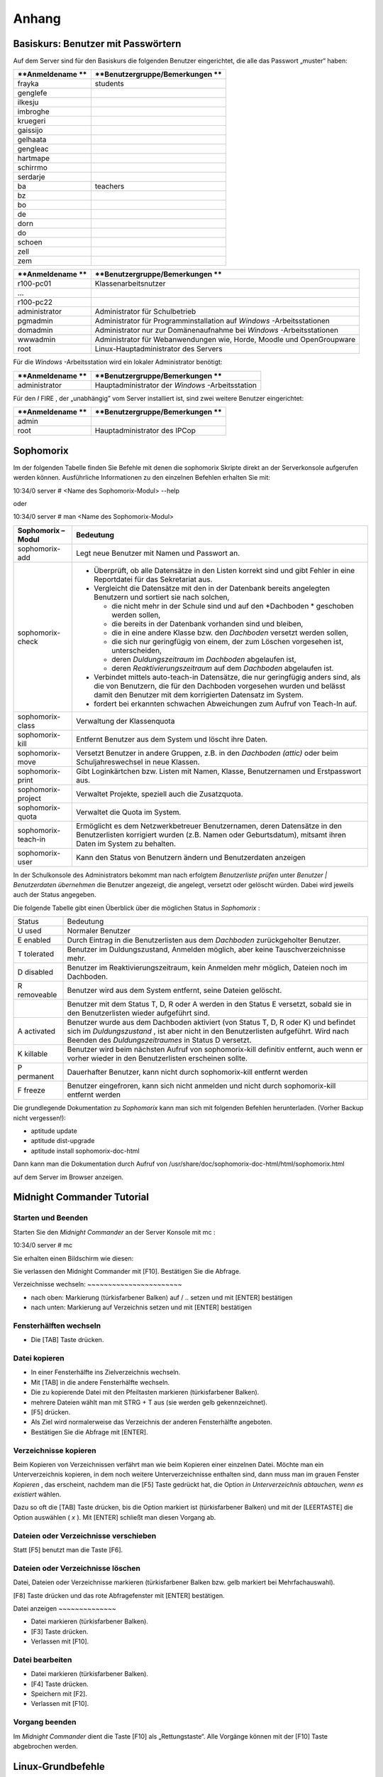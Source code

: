 Anhang
======


Basiskurs: Benutzer mit Passwörtern
-----------------------------------

Auf dem Server sind für den Basiskurs die folgenden Benutzer eingerichtet, die alle das Passwort „muster“ haben:


+------------------+---------------------------------+
| **Anmeldename ** | **Benutzergruppe/Bemerkungen ** |
|                  |                                 |
+==================+=================================+
| frayka           | students                        |
|                  |                                 |
+------------------+---------------------------------+
| genglefe         |                                 |
|                  |                                 |
+------------------+---------------------------------+
| ilkesju          |                                 |
|                  |                                 |
+------------------+---------------------------------+
| imbroghe         |                                 |
|                  |                                 |
+------------------+---------------------------------+
| kruegeri         |                                 |
|                  |                                 |
+------------------+---------------------------------+
| gaissijo         |                                 |
|                  |                                 |
+------------------+---------------------------------+
| gelhaata         |                                 |
|                  |                                 |
+------------------+---------------------------------+
| gengleac         |                                 |
|                  |                                 |
+------------------+---------------------------------+
| hartmape         |                                 |
|                  |                                 |
+------------------+---------------------------------+
| schirrmo         |                                 |
|                  |                                 |
+------------------+---------------------------------+
| serdarje         |                                 |
|                  |                                 |
+------------------+---------------------------------+
| ba               | teachers                        |
|                  |                                 |
+------------------+---------------------------------+
| bz               |                                 |
|                  |                                 |
+------------------+---------------------------------+
| bo               |                                 |
|                  |                                 |
+------------------+---------------------------------+
| de               |                                 |
|                  |                                 |
+------------------+---------------------------------+
| dorn             |                                 |
|                  |                                 |
+------------------+---------------------------------+
| do               |                                 |
|                  |                                 |
+------------------+---------------------------------+
| schoen           |                                 |
|                  |                                 |
+------------------+---------------------------------+
| zell             |                                 |
|                  |                                 |
+------------------+---------------------------------+
| zem              |                                 |
|                  |                                 |
+------------------+---------------------------------+


+------------------+-----------------------------------------------------------------------+
| **Anmeldename ** | **Benutzergruppe/Bemerkungen **                                       |
|                  |                                                                       |
+==================+=======================================================================+
| r100-pc01        | Klassenarbeitsnutzer                                                  |
|                  |                                                                       |
+------------------+-----------------------------------------------------------------------+
| ...              |                                                                       |
|                  |                                                                       |
+------------------+-----------------------------------------------------------------------+
| r100-pc22        |                                                                       |
|                  |                                                                       |
+------------------+-----------------------------------------------------------------------+
| administrator    | Administrator für Schulbetrieb                                        |
|                  |                                                                       |
+------------------+-----------------------------------------------------------------------+
| pgmadmin         | Administrator für Programminstallation auf                            |
|                  | *Windows*                                                             |
|                  | -Arbeitsstationen                                                     |
|                  |                                                                       |
+------------------+-----------------------------------------------------------------------+
| domadmin         | Administrator nur zur Domänenaufnahme bei                             |
|                  | *Windows*                                                             |
|                  | -Arbeitsstationen                                                     |
|                  |                                                                       |
+------------------+-----------------------------------------------------------------------+
| wwwadmin         | Administrator für Webanwendungen wie, Horde, Moodle und OpenGroupware |
|                  |                                                                       |
+------------------+-----------------------------------------------------------------------+
| root             | Linux-Hauptadministrator des Servers                                  |
|                  |                                                                       |
+------------------+-----------------------------------------------------------------------+



Für die
*Windows*
-Arbeitsstation wird ein lokaler Administrator benötigt:

+------------------+---------------------------------+
| **Anmeldename ** | **Benutzergruppe/Bemerkungen ** |
|                  |                                 |
+==================+=================================+
| administrator    | Hauptadministrator der          |
|                  | *Windows*                       |
|                  | -Arbeitsstation                 |
|                  |                                 |
+------------------+---------------------------------+



Für den
*I*
FIRE
, der „unabhängig” vom Server installiert ist, sind zwei weitere Benutzer eingerichtet:

+------------------+---------------------------------+
| **Anmeldename ** | **Benutzergruppe/Bemerkungen ** |
|                  |                                 |
+==================+=================================+
| admin            |                                 |
|                  |                                 |
+------------------+---------------------------------+
| root             | Hauptadministrator des IPCop    |
|                  |                                 |
+------------------+---------------------------------+


Sophomorix
-----------

Im der folgenden Tabelle finden Sie Befehle mit denen die sophomorix Skripte direkt an der Serverkonsole aufgerufen werden können. Ausführliche Informationen zu den einzelnen Befehlen erhalten Sie mit:


10:34/0 server # <Name des Sophomorix-Modul> --help

oder

10:34/0 server # man <Name des Sophomorix-Modul>


+------------------------+------------------------------------------------------------------------------------------------------------------------------------------------------------------------------------------+
| **Sophomorix – Modul** | **Bedeutung**                                                                                                                                                                            |
|                        |                                                                                                                                                                                          |
+------------------------+------------------------------------------------------------------------------------------------------------------------------------------------------------------------------------------+
| sophomorix-add         | Legt neue Benutzer mit Namen und Passwort an.                                                                                                                                            |
|                        |                                                                                                                                                                                          |
+------------------------+------------------------------------------------------------------------------------------------------------------------------------------------------------------------------------------+
| sophomorix-check       | *   Überprüft, ob alle Datensätze in den Listen korrekt sind und gibt Fehler in eine Reportdatei für das Sekretariat aus.                                                                |
|                        |                                                                                                                                                                                          |
|                        |                                                                                                                                                                                          |
|                        |                                                                                                                                                                                          |
|                        | *   Vergleicht die Datensätze mit den in der Datenbank bereits angelegten Benutzern und sortiert sie nach solchen,                                                                       |
|                        |                                                                                                                                                                                          |
|                        |     *   die nicht mehr in der Schule sind und auf den                                                                                                                                    |
|                        |         *Dachboden *                                                                                                                                                                     |
|                        |         geschoben werden sollen,                                                                                                                                                         |
|                        |                                                                                                                                                                                          |
|                        |                                                                                                                                                                                          |
|                        |                                                                                                                                                                                          |
|                        |     *   die bereits in der Datenbank vorhanden sind und bleiben,                                                                                                                         |
|                        |                                                                                                                                                                                          |
|                        |                                                                                                                                                                                          |
|                        |                                                                                                                                                                                          |
|                        |     *   die in eine andere Klasse bzw. den                                                                                                                                               |
|                        |         *Dachboden*                                                                                                                                                                      |
|                        |         versetzt werden sollen,                                                                                                                                                          |
|                        |                                                                                                                                                                                          |
|                        |                                                                                                                                                                                          |
|                        |                                                                                                                                                                                          |
|                        |     *   die sich nur geringfügig von einem, der zum Löschen vorgesehen ist, unterscheiden,                                                                                               |
|                        |                                                                                                                                                                                          |
|                        |                                                                                                                                                                                          |
|                        |                                                                                                                                                                                          |
|                        |     *   deren                                                                                                                                                                            |
|                        |         *Duldungszeitraum*                                                                                                                                                               |
|                        |         im                                                                                                                                                                               |
|                        |         *Dachboden*                                                                                                                                                                      |
|                        |         abgelaufen ist,                                                                                                                                                                  |
|                        |                                                                                                                                                                                          |
|                        |                                                                                                                                                                                          |
|                        |                                                                                                                                                                                          |
|                        |     *   deren                                                                                                                                                                            |
|                        |         *Reaktivierungszeitraum*                                                                                                                                                         |
|                        |         auf dem                                                                                                                                                                          |
|                        |         *Dachboden*                                                                                                                                                                      |
|                        |         abgelaufen ist.                                                                                                                                                                  |
|                        |                                                                                                                                                                                          |
|                        |                                                                                                                                                                                          |
|                        |                                                                                                                                                                                          |
|                        |                                                                                                                                                                                          |
|                        |                                                                                                                                                                                          |
|                        | *   Verbindet mittels                                                                                                                                                                    |
|                        |     auto-teach-in                                                                                                                                                                        |
|                        |     Datensätze, die nur geringfügig anders sind, als die von Benutzern, die für den Dachboden vorgesehen wurden und belässt damit den Benutzer mit dem korrigierten Datensatz im System. |
|                        |                                                                                                                                                                                          |
|                        |                                                                                                                                                                                          |
|                        |                                                                                                                                                                                          |
|                        | *   fordert bei erkannten schwachen Abweichungen zum Aufruf von                                                                                                                          |
|                        |     Teach-In                                                                                                                                                                             |
|                        |     auf.                                                                                                                                                                                 |
|                        |                                                                                                                                                                                          |
|                        |                                                                                                                                                                                          |
|                        |                                                                                                                                                                                          |
+------------------------+------------------------------------------------------------------------------------------------------------------------------------------------------------------------------------------+
| sophomorix-class       | Verwaltung der Klassenquota                                                                                                                                                              |
|                        |                                                                                                                                                                                          |
+------------------------+------------------------------------------------------------------------------------------------------------------------------------------------------------------------------------------+
| sophomorix-kill        | Entfernt Benutzer aus dem System und löscht ihre Daten.                                                                                                                                  |
|                        |                                                                                                                                                                                          |
+------------------------+------------------------------------------------------------------------------------------------------------------------------------------------------------------------------------------+
| sophomorix-move        | Versetzt Benutzer in andere Gruppen, z.B. in den                                                                                                                                         |
|                        | *Dachboden (attic)*                                                                                                                                                                      |
|                        | oder beim Schuljahreswechsel in neue Klassen.                                                                                                                                            |
|                        |                                                                                                                                                                                          |
+------------------------+------------------------------------------------------------------------------------------------------------------------------------------------------------------------------------------+
| sophomorix-print       | Gibt Loginkärtchen bzw. Listen mit Namen, Klasse, Benutzernamen und Erstpasswort aus.                                                                                                    |
|                        |                                                                                                                                                                                          |
+------------------------+------------------------------------------------------------------------------------------------------------------------------------------------------------------------------------------+
| sophomorix-project     | Verwaltet Projekte, speziell auch die Zusatzquota.                                                                                                                                       |
|                        |                                                                                                                                                                                          |
+------------------------+------------------------------------------------------------------------------------------------------------------------------------------------------------------------------------------+
| sophomorix-quota       | Verwaltet die Quota im System.                                                                                                                                                           |
|                        |                                                                                                                                                                                          |
+------------------------+------------------------------------------------------------------------------------------------------------------------------------------------------------------------------------------+
| sophomorix-teach-in    | Ermöglicht es dem Netzwerkbetreuer Benutzernamen, deren                                                                                                                                  |
|                        | Datensätze in den Benutzerlisten korrigiert wurden (z.B. Namen oder Geburtsdatum), mitsamt ihren Daten im System zu behalten.                                                            |
|                        |                                                                                                                                                                                          |
+------------------------+------------------------------------------------------------------------------------------------------------------------------------------------------------------------------------------+
| sophomorix-user        | Kann den Status von Benutzern ändern und Benutzerdaten anzeigen                                                                                                                          |
|                        |                                                                                                                                                                                          |
+------------------------+------------------------------------------------------------------------------------------------------------------------------------------------------------------------------------------+


In der Schulkonsole des Administrators bekommt man nach erfolgtem
*Benutzerliste prüfen*
unter
*Benutzer | Benutzerdaten übernehmen*
die Benutzer angezeigt, die angelegt, versetzt oder gelöscht würden. Dabei wird jeweils auch der Status angegeben.

Die folgende Tabelle gibt einen Überblick über die möglichen Status in
*Sophomorix*
:


+------------+----------------------------------------------------------------------------------------------------------------------------------+
| Status     | Bedeutung                                                                                                                        |
|            |                                                                                                                                  |
+------------+----------------------------------------------------------------------------------------------------------------------------------+
| U          | Normaler Benutzer                                                                                                                |
| used       |                                                                                                                                  |
|            |                                                                                                                                  |
+------------+----------------------------------------------------------------------------------------------------------------------------------+
| E          | Durch Eintrag in die Benutzerlisten aus dem                                                                                      |
| enabled    | *Dachboden*                                                                                                                      |
|            | zurückgeholter Benutzer.                                                                                                         |
|            |                                                                                                                                  |
+------------+----------------------------------------------------------------------------------------------------------------------------------+
| T          | Benutzer im Duldungszustand, Anmelden möglich, aber keine Tauschverzeichnisse mehr.                                              |
| tolerated  |                                                                                                                                  |
|            |                                                                                                                                  |
+------------+----------------------------------------------------------------------------------------------------------------------------------+
| D          | Benutzer im Reaktivierungszeitraum, kein Anmelden mehr möglich, Dateien noch im Dachboden.                                       |
| disabled   |                                                                                                                                  |
|            |                                                                                                                                  |
+------------+----------------------------------------------------------------------------------------------------------------------------------+
| R          | Benutzer wird aus dem System entfernt, seine Dateien gelöscht.                                                                   |
| removeable |                                                                                                                                  |
|            |                                                                                                                                  |
+------------+----------------------------------------------------------------------------------------------------------------------------------+
|            | Benutzer mit dem Status T, D, R oder A werden in den Status E versetzt, sobald sie in den Benutzerlisten wieder aufgeführt sind. |
|            |                                                                                                                                  |
+------------+----------------------------------------------------------------------------------------------------------------------------------+
| A          | Benutzer wurde aus dem Dachboden aktiviert (von Status T, D, R oder K) und befindet sich im                                      |
| activated  | *Duldungszustand*                                                                                                                |
|            | , ist aber nicht in den Benutzerlisten aufgeführt. Wird nach Beenden des                                                         |
|            | *Duldungszeitraumes*                                                                                                             |
|            | in Status D versetzt.                                                                                                            |
|            |                                                                                                                                  |
+------------+----------------------------------------------------------------------------------------------------------------------------------+
| K          | Benutzer wird beim nächsten Aufruf von                                                                                           |
| killable   | sophomorix-kill                                                                                                                  |
|            | definitiv entfernt, auch wenn er vorher wieder in den Benutzerlisten erscheinen sollte.                                          |
|            |                                                                                                                                  |
+------------+----------------------------------------------------------------------------------------------------------------------------------+
| P          | Dauerhafter Benutzer, kann nicht durch                                                                                           |
| permanent  | sophomorix-kill                                                                                                                  |
|            | entfernt werden                                                                                                                  |
|            |                                                                                                                                  |
+------------+----------------------------------------------------------------------------------------------------------------------------------+
| F          | Benutzer eingefroren, kann sich nicht anmelden und nicht durch                                                                   |
| freeze     | sophomorix-kill                                                                                                                  |
|            | entfernt werden                                                                                                                  |
|            |                                                                                                                                  |
+------------+----------------------------------------------------------------------------------------------------------------------------------+

Die grundlegende Dokumentation zu
*Sophomorix*
kann man sich mit folgenden Befehlen herunterladen. (Vorher Backup nicht vergessen!):

*   aptitude update



*   aptitude dist-upgrade



*   aptitude install sophomorix-doc-html



Dann kann man die Dokumentation durch Aufruf von
/usr/share/doc/sophomorix-doc-html/html/sophomorix.html

auf dem Server im Browser anzeigen.

Midnight Commander Tutorial
---------------------------

Starten und Beenden
~~~~~~~~~~~~~~~~~~~

Starten Sie den
*Midnight Commander*
an der Server Konsole mit
mc
:


10:34/0 server # mc


Sie erhalten einen Bildschirm wie diesen:

|100000000000029E000001A80B3E9EC6_jpg|
Sie verlassen den Midnight Commander mit [F10]. Bestätigen Sie die Abfrage.

|10000000000002A1000001A70E8C4DC1_jpg|
Verzeichnisse wechseln:
~~~~~~~~~~~~~~~~~~~~~~~

*   nach oben: Markierung (türkisfarbener Balken) auf / .. setzen und mit [ENTER] bestätigen



*   nach unten: Markierung auf Verzeichnis setzen und mit [ENTER] bestätigen



Fensterhälften wechseln
~~~~~~~~~~~~~~~~~~~~~~~

*   Die [TAB] Taste drücken.



Datei kopieren
~~~~~~~~~~~~~~

*   In einer Fensterhälfte ins Zielverzeichnis wechseln.



*   Mit [TAB] in die andere Fensterhälfte wechseln.



*   Die zu kopierende Datei mit den Pfeiltasten markieren (türkisfarbener Balken).



*   |10000000000002A1000001A74ADBF5B0_jpg|
    mehrere Dateien wählt man mit STRG + T aus (sie werden gelb gekennzeichnet).



*   [F5] drücken.



*   Als Ziel wird normalerweise das Verzeichnis der anderen Fensterhälfte angeboten.



*   |100000000000029F000001A9556CF29C_jpg|
    Bestätigen Sie die Abfrage mit [ENTER].



Verzeichnisse kopieren
~~~~~~~~~~~~~~~~~~~~~~

Beim Kopieren von Verzeichnissen verfährt man wie beim Kopieren einer einzelnen Datei. Möchte man ein Unterverzeichnis kopieren, in dem noch weitere Unterverzeichnisse enthalten sind, dann muss man im grauen Fenster
*Kopieren*
, das erscheint, nachdem man die [F5] Taste gedrückt hat, die Option
*in Unterverzeichnis abtauchen, wenn es existiert*
wählen.

Dazu so oft die [TAB] Taste drücken, bis die Option markiert ist (türkisfarbener Balken) und mit der [LEERTASTE] die Option auswählen (
*x*
). Mit [ENTER] schließt man diesen Vorgang ab.

Dateien oder Verzeichnisse verschieben
~~~~~~~~~~~~~~~~~~~~~~~~~~~~~~~~~~~~~~

Statt [F5] benutzt man die Taste [F6].

Dateien oder Verzeichnisse löschen
~~~~~~~~~~~~~~~~~~~~~~~~~~~~~~~~~~

Datei, Dateien oder Verzeichnisse markieren (türkisfarbener Balken bzw. gelb markiert bei Mehrfachauswahl).

[F8] Taste drücken und das rote Abfragefenster mit [ENTER] bestätigen.

|10000000000002A2000001A931BF285E_jpg|
Datei anzeigen
~~~~~~~~~~~~~~

*   Datei markieren (türkisfarbener Balken).



*   [F3] Taste drücken.



*   Verlassen mit [F10].



Datei bearbeiten
~~~~~~~~~~~~~~~~

*   Datei markieren (türkisfarbener Balken).



*   [F4] Taste drücken.



*   Speichern mit [F2].



*   Verlassen mit [F10].



Vorgang beenden
~~~~~~~~~~~~~~~

Im
*Midnight Commander*
dient die Taste [F10] als „Rettungstaste“. Alle Vorgänge können mit der [F10] Taste abgebrochen werden.



Linux-Grundbefehle
------------------

In diesem Abschnitt werden einige wichtige Befehle vorgestellt, mit denen man auf der „Kommandozeile“ von Linux, der so genannten
*Shell*
arbeiten kann. Obwohl man inzwischen selbst unter Linux z.B. mit Hilfe von
*Webmin*
die meisten Administrationsaufgaben auch per Mausklick erledigen kann, wird der Linux-Profi die meisten Aufgaben in der
*Shell*
ausführen. Auch weniger erfahrene Linux-Administratoren werden die Arbeit mit der
*Shell*
nach einer kurzen Eingewöhnungsphase zu schätzen lernen und die Mächtigkeit und Schnelligkeit dieser ureigenen Unix-Kommandozeile entdecken.

Unter Linux existieren eine Vielzahl von
*Shells*
mit jeweils unterschiedlicher Funktionalität. Alle verstehen aber die selben Linux-Grundbefehle und unterscheiden sich hauptsächlich in der Art der Programmierung. Zur Standardshell unter Linux hat sich die
*Bash*
(Bourne Again Shell) etabliert, die auch auf der
*linuxmuster.net*
standardmäßig eingestellt ist.

Die folgende Aufstellung von Befehlen erhebt keinen Anspruch auf Vollständigkeit. Auch werden bei den Befehlen nur die am häufigsten gebrauchten Optionen erklärt. Eine vollständige Auflistung aller Optionen erhält man mit dem Befehl („Manual-Pages“)

man <Befehlsname>


Durch Drücken von [q] kommt man wieder auf die Kommandozeile zurück. Eine Kurzübersicht über die Optionen eines Befehls erhält man auch oft über

<Befehlsname> --help

Beachten Sie dabei die Verwendung von zwei „
--
“ !

Eine Kommandozeile auf dem Linux-Server können Sie sowohl lokal als auch über das Netzwerk erhalten. Mehr darüber finden Sie in Kapitel
. Eine gute Erklärung und Zusammenstellung von Shell-Kommandos, teilweise mit anderen Schwerpunkten, finden Sie auch unter

`http://linuxcommand.org/lc3_learning_the_shell.php <http://linuxcommand.org/lc3_learning_the_shell.php>`_

`http://debiananwenderhandbuch.de/arbeitenmitdateien.html <http://debiananwenderhandbuch.de/arbeitenmitdateien.html>`_

`http://www.bin-bash.de/index.php <http://www.bin-bash.de/index.php>`_

Auf Shell-Programme, Pipes und andere erweiterte Shell-Befehle soll hier höchstens in Form von Beispielen eingegangen werden. Weiteres finden Sie z.B. auf obigen Internetadresse.

Arbeiten mit der Bash
~~~~~~~~~~~~~~~~~~~~~

Beim Arbeiten mit der
*Bash*
will man häufig nochmals lesen, was oben wieder aus der Bildfläche verschwunden ist, d.h. man will nach oben bzw. unten „scrollen“. Dies ist mit der Tastenkombination [Shift] [Bild-Auf] bzw. [Bild-Ab] möglich.

Äußerst hilfreich ist auch die Kommandovervollständigung mit Hilfe der Tabulatortaste [Tab]. Will man z.B. in das Verzeichnis

/var/lib/sophomorix/print-data

wechseln, genügt es, folgendes einzugeben:

cd /v
[Tab]
li
[Tab]
so
[Tab]
p
[Tab]

Möchte man einen Befehl erneut eingeben oder leicht abändern, kann man mit der [↑]- bzw. [↓]-Taste durch die zuletzt eingegebenen Befehle blättern.

Umgang mit Dateien und Verzeichnissen
~~~~~~~~~~~~~~~~~~~~~~~~~~~~~~~~~~~~~

cd
^^

Mit
cd
(change directory) wechseln Sie die Verzeichnisebene.


cd
(ohne weitere Angabe) wechselt in das Heimatverzeichnis des Benutzers.

cd ..

wechselt in das nächst höher gelegene Verzeichnis.

cd /home/lehrer

wechselt in das angegebene Verzeichnis.

cd -

wechselt in das zuletzt gewählte Verzeichnis.

cp, mv
^^^^^^

Mit
cp
(copy) werden Dateien kopiert, mit
mv
(move) verschoben. Dabei werden bei
mv
die Dateiattribute und -rechte beibehalten. Bei
cp
erhält die Zieldatei Zeitstempel und Besitzrechte desjenigen, der den Befehl aufgerufen hat.

cp -p Datei1 Datei2

kopiert
Datei1
nach
Datei2
. Wegen der Option
-p
werden Dateiattribute und Besitzerangaben beibehalten.

cp -r Verzeichnis1 Verzeichnis2
kopiert
Verzeichnis1
mit allen Unterverzeichnissen in
Verzeichnis2
.

mv AltName /tmp/NeuName
verschiebt die Datei
AltName
in das Verzeichnis
/tmp
und bekommt den neuen Namen
NeuName
.

df
^^

df
(disk free) zeigt den freien Platz auf Dateisystemen an.

df -h
zeigt den freien Platz aller Dateisystem in einer gut lesbaren Form an (Speicherplatzangaben in MB und GB statt kB).

du
^^

du
(disk usage) zeigt den Speicherverbrauch von Verzeichnissen und Dateien an.

du -h
zeigt den Speicherverbrauch im aktuellen Verzeichnis in einer gut lesbaren Form an.

du -hs
wie oben, jedoch ohne Auflistung der Unterverzeichnisse.

find
^^^^

Mit
find
können Sie Dateien im gesamten Verzeichnisbaum suchen.

find /home/students -name "*.mp3"
sucht in den Schülerverzeichnissen nach Dateien mit der Endung
mp3
.

find /home/students -name "*.mp3" -exec rm -v "{}" \;
sucht alle Dateien mit der Endung
mp3
in den Schülerverzeichnissen und löscht diese. Die Option
-v
gibt die gelöschten Dateien an.

grep
^^^^

grep
durchsucht eine Datei nach einem festgelegten Zeichenmuster.

grep administrator /var/log/auth.log

durchsucht die Datei
auth.log
nach dem „Muster“
„administrator“.
In diesem Fall wird die Authentifizierungsprotokolldatei nach dem Auftreten des Benutzers
administrator
durchsucht, wodurch man z. B. auch erfolglose Anmeldeversuche von Hackern feststellen kann.

less
^^^^

Mit
less
betrachten Sie den Inhalt einer Datei, ohne diesen ändern zu können. Nach dem Öffnen einer Datei mit
less
können Sie mit [/] nach einem bestimmten Ausdruck suchen,
z.B. sucht
/DHCP_REQUEST
nach dem Wort „DHCP_REQUEST“ in der aufgerufenen Datei. Durch Drücken der Taste [n] gelangen Sie zum nächsten Auftreten des Suchbegriffs. Mit der Taste [q] können Sie das Programm verlassen. Weitere Möglichkeiten entnehmen Sie bitte den Manual-Seiten.

l
ess <Dateiname>


betrachtet die angegeben Datei.

ls
^^

ls
zeigt den Inhalt eines Verzeichnisses an.

ls -l


zeigt den Verzeichnisinhalt im ausführlichen Format mit Dateigröße und Zugriffsrechten an.

ls -al


zeigt zusätzlich auch versteckte Dateien (Dateien mit einem vorangestellten „
.
“ an.

mkdir, rmdir
^^^^^^^^^^^^

Mit
mkdir
können Sie neue Verzeichnisse erstellen,
rmdir
(remove directory) löscht Verzeichnisse, sofern diese leer sind. Zum Entfernen nicht leerer Verzeichnisse sollte
rm
benutzt werden.

mkdir <Verzeichnisname>


erstellt ein Verzeichnis mit dem angegebenen Namen.

rmdir <Verzeichnisname>


löscht das angegebene Verzeichnis.

pwd
^^^

pwd
(print working directory) zeigt das aktuelle Verzeichnis an.

rm
^^

Der Befehl
rm
(remove) löscht Dateien.

rm <Dateiname>

löscht die angegebene Datei.

rm /tmp/*⋆

löscht alle Dateien im Verzeichnis
/tmp
.

rm -r /tmp/*⋆

löscht rekursiv alle Dateien im Verzeichnis
/tmp
, d.h. inkl. aller Unterverzeichnisse.
**Achtung:**
Gehen Sie vor allem als Benutzer
root
äußerst vorsichtig mit diesem Befehl um. Wenn Sie z.B. im Wurzelverzeichnis aus Versehen den Befehl
rm -r *⋆
eingeben, können Sie Ihr Backup-Medium hervor holen, denn alle Dateien in sämtlichen Verzeichnissen sind gelöscht!

sort
^^^^

sort
ordnet den Inhalt von Dateien nach einer vorgegebenen Reihenfolge (z.B. alphabetisch)

sort schueler.txt

ordnet die Datei
schueler.txt
alphabetisch (in diesem Fall nach der Klassennummer) und gibt sie auf dem Bildschirm aus.

sort schueler.txt > schueler_geordnet.txt

gibt das Ergebnis der Sortierung in die Datei
schueler_geordnet.txt
aus.

sort -t ";" -k 2 schueler.txt

sortiert die Datei
schueler.txt
nach dem Nachnamen (zweites Datenfeld nach „
;
“)

tail
^^^^

Mit
tail
(engl. Ende, Rest) können Sie das Ende einer Datei betrachten.

tail <Dateiname>

gibt die letzten 10 Zeilen der angegeben Datei aus.

tail -f /var/log/syslog

gibt fortlaufend das Ende der angegebenen Datei aus. In diesem Fall kann man die neuen Einträge in die Datei
/var/log/syslog
fortlaufend mitlesen. Sie können das Programm mit der Tastenkombination [Strg]-[c] wieder veralssen.

tar
^^^

Der
tar
–Befehl (tape archive) hat die folgende Syntax:

tar Aktion [Option(en)] Dateien

Die folgende Tabelle erläutert einige wichtige Parameter. Eine vollständige Liste erhalten Sie durch Eingabe von
tar --help
oder durch Aufruf des Manuals mit
man tar
.

+------------------+--------------------------------------------------------------------------------------------------------------------------------+
| **Parameter**    | **Erklärung**                                                                                                                  |
|                  |                                                                                                                                |
+------------------+--------------------------------------------------------------------------------------------------------------------------------+
| -c               | (Aktion:                                                                                                                       |
|                  | create                                                                                                                         |
|                  | ) erzeugt ein neues Archiv                                                                                                     |
|                  |                                                                                                                                |
+------------------+--------------------------------------------------------------------------------------------------------------------------------+
| -r               | (Aktion:                                                                                                                       |
|                  | append                                                                                                                         |
|                  | ) erweitert das Archiv um zusätzliche Dateien                                                                                  |
|                  |                                                                                                                                |
+------------------+--------------------------------------------------------------------------------------------------------------------------------+
| -t               | (Aktion:                                                                                                                       |
|                  | list                                                                                                                           |
|                  | ) zeigt den Inhalt des Archivs an. Geht nur bei unkomprimierten Archiven!                                                      |
|                  |                                                                                                                                |
+------------------+--------------------------------------------------------------------------------------------------------------------------------+
| -x               | (Aktion:                                                                                                                       |
|                  | extract                                                                                                                        |
|                  | ) extrahiert die Dateien aus dem Archiv und kopiert sie in das aktuelle Verzeichnis. Die Verzeichnisstruktur wird beibehalten. |
|                  |                                                                                                                                |
+------------------+--------------------------------------------------------------------------------------------------------------------------------+
| -f <Datei>       | (Option:                                                                                                                       |
|                  | File                                                                                                                           |
|                  | ) Gibt die Zieldatei oder das Zieldevice an                                                                                    |
|                  |                                                                                                                                |
+------------------+--------------------------------------------------------------------------------------------------------------------------------+
| -v               | (Option:                                                                                                                       |
|                  | verbose                                                                                                                        |
|                  | ) zeigt während des Prozesses Informationen an                                                                                 |
|                  |                                                                                                                                |
+------------------+--------------------------------------------------------------------------------------------------------------------------------+
| -p               | (Option:                                                                                                                       |
|                  | preserve                                                                                                                       |
|                  | ) erhält die Datei-Rechte                                                                                                      |
|                  |                                                                                                                                |
+------------------+--------------------------------------------------------------------------------------------------------------------------------+
| -z               | (Option:                                                                                                                       |
|                  | zip                                                                                                                            |
|                  | ) komprimiert das gesamte Archiv                                                                                               |
|                  |                                                                                                                                |
+------------------+--------------------------------------------------------------------------------------------------------------------------------+
| -C <Verzeichnis> | extrahiert die Dateien in das angegebene (statt in das aktuelle) Verzeichnis                                                   |
|                  |                                                                                                                                |
+------------------+--------------------------------------------------------------------------------------------------------------------------------+
| -X <Datei>       | (Option:                                                                                                                       |
|                  | exclude                                                                                                                        |
|                  | ) die Dateien, die in der angegebenen Datei aufgelistet sind, übergehen                                                        |
|                  |                                                                                                                                |
+------------------+--------------------------------------------------------------------------------------------------------------------------------+


Netzwerkkonfiguration
~~~~~~~~~~~~~~~~~~~~~

ifconfig
^^^^^^^^

ifconfig
dient der Konfiguration und Einstellungsanzeige der Netzwerkschnittstellen. Die Konfiguration von Schnittstellen ist nur dem Benutzer
root
möglich.

ifconfig


zeigt die aktuelle Konfiguration der Netzwerkschnittstellen an.

ifconfig eth1:0 192.168.0.254 netmask 255.255.255.0 up

richtet auf dem Netzwerkinterface 1 eine zusätzliche IP-Adresse ein. Dies ist besonders dann nützlich, wenn man Verbindung zu einem Gerät (z.B. einem Printserver) aufnehmen will, das bereits eine IP-Adresse voreingestellt hat. Beachten Sie bitte, dass dieser Befehl nur auf dem
*IPCop*

Sinn macht.

nslookup
^^^^^^^^

nslookup
befragt den Domain Name Service.

nslookup


ohne weitere Angaben startet den interaktiven Modus, den man mit der Tastenkombination [Strg]–[D] wieder verlassen kann.

nslookup www.lehrerfortbildung-bw.de

gibt die zu dem DNS-Namen gehörige IP-Adresse an.

nslookup 141.79.113.2

gibt den DNS-Namen zu der IP-Nummer an.

ping
^^^^

Mit dem Befehl
ping
testet man die Erreichbarkeit anderer Rechner oder Geräte im Netzwerk.
ping
ist bei der Einrichtung und Fehlersuche in Netzwerken einer der wichtigsten Befehle überhaupt. Auch unter MS-
*Windows*
ist dieser Befehl auf der Kommandozeile verfügbar. Unter Linux wiederholt
ping
den Sendevorgang bis zum expliziten Abbruch durch Drücken der Tastenkombination [Strg]-[c].

ping 10.16.1.1


sendet Signale an der Rechner mit der IP-Nummer
10.16.1.1
und gibt eine Statistik aus.

route
^^^^^

route
zeigt die aktuelle Routing-Tabelle an.

Sonstige Befehle
~~~~~~~~~~~~~~~~

date
^^^^

date
zeigt das System-Datum und -Zeit an.

kill
^^^^

kill
sendet Signale an Prozesse. Der Befehl wird vornehmlich dazu verwendet, bestimmte Prozesse oder hängende Programme „abzuschießen“.

kill -9 1234


beendet den Prozess mit der Prozess-ID „1234“. Die Prozess-ID erhält man mit dem Befehl
ps
(s. u.).

ps
^^

Mit
ps
werden laufende Prozesse auf dem System angezeigt.

ps -aux

zeigt alle Prozesse auf dem System mit dem entsprechenden Benutzer an.

su
^^

Mit
su
(super user) können Sie ihre Benutzer-Identität wechseln. Als Benutzer
root
benötigen Sie dazu kein Kennwort. Am häufigsten wird dieses Kommando vom Systemadministrator dazu benutzt, um kurz einen Befehl als
root
auszuführen. Durch Eingabe von
exit
gelangen Sie wieder zur ursprünglichen Identität zurück.

su - schorsch


wechselt die aktuelle Identität zum Benutzer „schorsch“. Durch das „
-
“-Zeichen gelangen Sie außerdem ins Startverzeichnis des Benutzers.

top
^^^

top
listet Prozesse sortiert nach ihrem Anteil an CPU-Zeit auf. Mit [q] verlassen Sie das Programm wieder.

.. |10000000000002A2000001A931BF285E_jpg| image:: images/10000000000002A2000001A931BF285E.jpg
    :width: 12.001cm
    :height: 6.002cm


.. |10000000000002A1000001A74ADBF5B0_jpg| image:: images/10000000000002A1000001A74ADBF5B0.jpg
    :width: 12.001cm
    :height: 6.002cm


.. |10000000000002A1000001A70E8C4DC1_jpg| image:: images/10000000000002A1000001A70E8C4DC1.jpg
    :width: 12.001cm
    :height: 6.002cm


.. |100000000000029F000001A9556CF29C_jpg| image:: images/100000000000029F000001A9556CF29C.jpg
    :width: 12.001cm
    :height: 6.002cm


.. |100000000000029E000001A80B3E9EC6_jpg| image:: images/100000000000029E000001A80B3E9EC6.jpg
    :width: 12.001cm
    :height: 6.002cm

